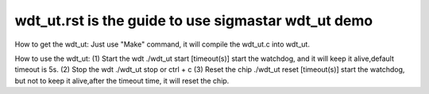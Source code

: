======================================================
wdt_ut.rst is the guide to use sigmastar wdt_ut demo
======================================================
How to get the wdt_ut:
Just use "Make" command, it will compile the wdt_ut.c into wdt_ut.

How to use the wdt_ut:
(1) Start the wdt
./wdt_ut start [timeout(s)]
start the watchdog, and it will keep it alive,default timeout is 5s.
(2) Stop the wdt
./wdt_ut stop or ctrl + c
(3) Reset the chip
./wdt_ut reset [timeout(s)]
start the watchdog, but not to keep it alive,after the timeout time, it will reset the chip.

